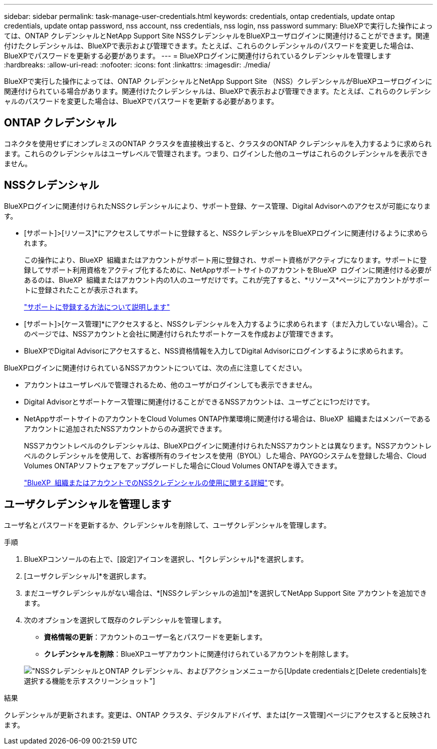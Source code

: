 ---
sidebar: sidebar 
permalink: task-manage-user-credentials.html 
keywords: credentials, ontap credentials, update ontap credentials, update ontap password, nss account, nss credentials, nss login, nss password 
summary: BlueXPで実行した操作によっては、ONTAP クレデンシャルとNetApp Support Site NSSクレデンシャルをBlueXPユーザログインに関連付けることができます。関連付けたクレデンシャルは、BlueXPで表示および管理できます。たとえば、これらのクレデンシャルのパスワードを変更した場合は、BlueXPでパスワードを更新する必要があります。 
---
= BlueXPログインに関連付けられているクレデンシャルを管理します
:hardbreaks:
:allow-uri-read: 
:nofooter: 
:icons: font
:linkattrs: 
:imagesdir: ./media/


[role="lead"]
BlueXPで実行した操作によっては、ONTAP クレデンシャルとNetApp Support Site （NSS）クレデンシャルがBlueXPユーザログインに関連付けられている場合があります。関連付けたクレデンシャルは、BlueXPで表示および管理できます。たとえば、これらのクレデンシャルのパスワードを変更した場合は、BlueXPでパスワードを更新する必要があります。



== ONTAP クレデンシャル

コネクタを使用せずにオンプレミスのONTAP クラスタを直接検出すると、クラスタのONTAP クレデンシャルを入力するように求められます。これらのクレデンシャルはユーザレベルで管理されます。つまり、ログインした他のユーザはこれらのクレデンシャルを表示できません。



== NSSクレデンシャル

BlueXPログインに関連付けられたNSSクレデンシャルにより、サポート登録、ケース管理、Digital Advisorへのアクセスが可能になります。

* [サポート]>[リソース]*にアクセスしてサポートに登録すると、NSSクレデンシャルをBlueXPログインに関連付けるように求められます。
+
この操作により、BlueXP  組織またはアカウントがサポート用に登録され、サポート資格がアクティブになります。サポートに登録してサポート利用資格をアクティブ化するために、NetAppサポートサイトのアカウントをBlueXP  ログインに関連付ける必要があるのは、BlueXP  組織またはアカウント内の1人のユーザだけです。これが完了すると、*リソース*ページにアカウントがサポートに登録されたことが表示されます。

+
https://docs.netapp.com/us-en/bluexp-setup-admin/task-support-registration.html["サポートに登録する方法について説明します"^]

* [サポート]>[ケース管理]*にアクセスすると、NSSクレデンシャルを入力するように求められます（まだ入力していない場合）。このページでは、NSSアカウントと会社に関連付けられたサポートケースを作成および管理できます。
* BlueXPでDigital Advisorにアクセスすると、NSS資格情報を入力してDigital Advisorにログインするように求められます。


BlueXPログインに関連付けられているNSSアカウントについては、次の点に注意してください。

* アカウントはユーザレベルで管理されるため、他のユーザがログインしても表示できません。
* Digital Advisorとサポートケース管理に関連付けることができるNSSアカウントは、ユーザごとに1つだけです。
* NetAppサポートサイトのアカウントをCloud Volumes ONTAP作業環境に関連付ける場合は、BlueXP  組織またはメンバーであるアカウントに追加されたNSSアカウントからのみ選択できます。
+
NSSアカウントレベルのクレデンシャルは、BlueXPログインに関連付けられたNSSアカウントとは異なります。NSSアカウントレベルのクレデンシャルを使用して、お客様所有のライセンスを使用（BYOL）した場合、PAYGOシステムを登録した場合、Cloud Volumes ONTAPソフトウェアをアップグレードした場合にCloud Volumes ONTAPを導入できます。

+
link:task-adding-nss-accounts.html["BlueXP  組織またはアカウントでのNSSクレデンシャルの使用に関する詳細"]です。





== ユーザクレデンシャルを管理します

ユーザ名とパスワードを更新するか、クレデンシャルを削除して、ユーザクレデンシャルを管理します。

.手順
. BlueXPコンソールの右上で、[設定]アイコンを選択し、*[クレデンシャル]*を選択します。
. [ユーザクレデンシャル]*を選択します。
. まだユーザクレデンシャルがない場合は、*[NSSクレデンシャルの追加]*を選択してNetApp Support Site アカウントを追加できます。
. 次のオプションを選択して既存のクレデンシャルを管理します。
+
** *資格情報の更新*：アカウントのユーザー名とパスワードを更新します。
** *クレデンシャルを削除*：BlueXPユーザアカウントに関連付けられているアカウントを削除します。


+
image:screenshot-user-credentials.png["NSSクレデンシャルとONTAP クレデンシャル、およびアクションメニューから[Update credentials]と[Delete credentials]を選択する機能を示すスクリーンショット"]



.結果
クレデンシャルが更新されます。変更は、ONTAP クラスタ、デジタルアドバイザ、または[ケース管理]ページにアクセスすると反映されます。
